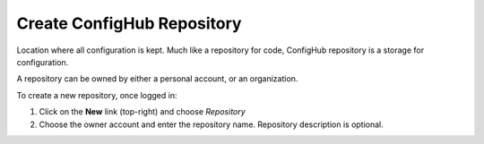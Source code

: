 .. _create_repository:

***************************
Create ConfigHub Repository
***************************

Location where all configuration is kept. Much like a repository for code, ConfigHub
repository is a storage for configuration.

A repository can be owned by either a personal account, or an organization.

To create a new repository, once logged in:

#. Click on the **New** link (top-right) and choose *Repository*
#. Choose the owner account and enter the repository name.  Repository description is optional.



